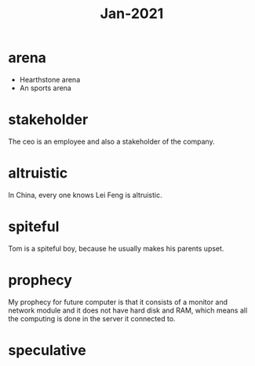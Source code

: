 #+title: Jan-2021

* arena
  - Hearthstone arena
  - An sports arena

* stakeholder

The ceo is an employee and also a stakeholder of the company.

* altruistic

In China, every one knows Lei Feng is altruistic.

* spiteful

Tom is a spiteful boy, because he usually makes his parents upset.

* prophecy 

My prophecy for future computer is that it consists of a monitor and network module and it does not have hard disk and RAM, which means all the computing is done in the server it connected to.

* speculative
